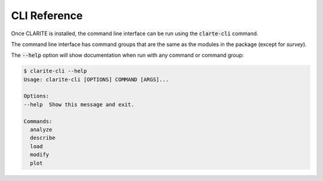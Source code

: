 =============
CLI Reference
=============

Once CLARITE is installed, the command line interface can be run using the :code:`clarte-cli` command.

The command line interface has command groups that are the same as the modules in the package (except for *survey*).

The :code:`--help` option will show documentation when run with any command or command group:

.. code-block:: bash

   $ clarite-cli --help
   Usage: clarite-cli [OPTIONS] COMMAND [ARGS]...

   Options:
   --help  Show this message and exit.
   
   Commands:
     analyze
     describe
     load
     modify
     plot

.. click:: clarite.cli:analyze_cli
    :prog: clarite-cli analyze
    :show-nested:
.. click:: clarite.cli:describe_cli
    :prog: clarite-cli describe
    :show-nested:
.. click:: clarite.cli:load_cli
    :prog: clarite-cli load
    :show-nested:
.. click:: clarite.cli:modify_cli
    :prog: clarite-cli modify
    :show-nested:
.. click:: clarite.cli:plot_cli
    :prog: clarite-cli plot
    :show-nested:
